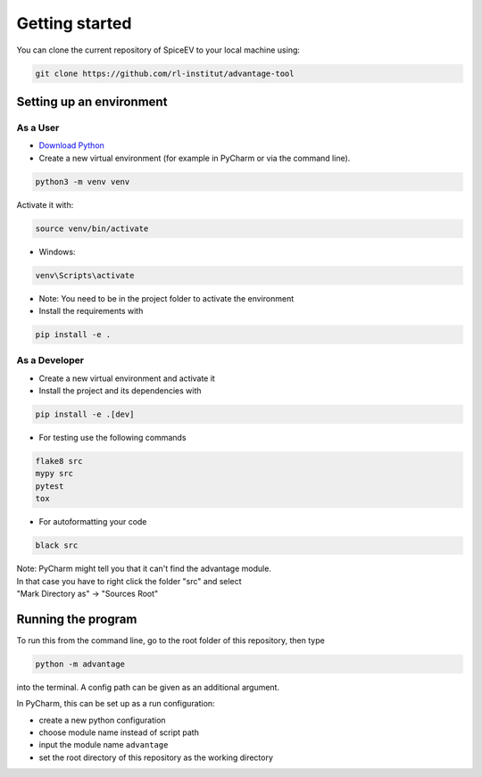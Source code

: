 Getting started
===============


You can clone the current repository of SpiceEV to your local machine using:

.. code:: bash

    git clone https://github.com/rl-institut/advantage-tool


Setting up an environment
-------------------------
As a User
^^^^^^^^^
* `Download Python <https://www.python.org/downloads/>`_
* Create a new virtual environment (for example in PyCharm or via the command line).

.. code:: bash

    python3 -m venv venv

Activate it with:

.. code:: bash

    source venv/bin/activate

* Windows:

.. code:: bash

    venv\Scripts\activate

* Note: You need to be in the project folder to activate the environment
* Install the requirements with

.. code:: bash

    pip install -e .

As a Developer
^^^^^^^^^^^^^^
* Create a new virtual environment and activate it
* Install the project and its dependencies with

.. code:: bash

    pip install -e .[dev]

* For testing use the following commands

.. code:: bash

    flake8 src
    mypy src
    pytest
    tox

* For autoformatting your code

.. code:: bash

    black src

| Note: PyCharm might tell you that it can't find the advantage module.
| In that case you have to right click the folder "src" and select
| "Mark Directory as" -> "Sources Root"


Running the program
-------------------

To run this from the command line, go to the root folder of this repository, then type

.. code:: bash

    python -m advantage

into the terminal. A config path can be given as
an additional argument.

In PyCharm, this can be set up as a run configuration:

* create a new python configuration
* choose module name instead of script path
* input the module name ``advantage``
* set the root directory of this repository as the working directory

